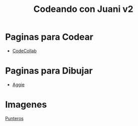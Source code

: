 #+TITLE: Codeando con Juani v2

* Paginas para Codear
+ [[https://codecollab.io/][CodeCollab]]
* Paginas para Dibujar
+ [[https://aggie.io/][Aggie]]

* Imagenes
[[file:images/punteros.png]]
[[file:images/punteros.png][Punteros]]
